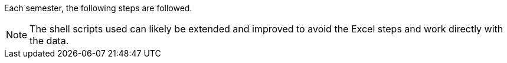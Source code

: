 Each semester, the following steps are followed.

NOTE: The shell scripts used can likely be extended and improved to avoid the Excel steps and work directly with the data.